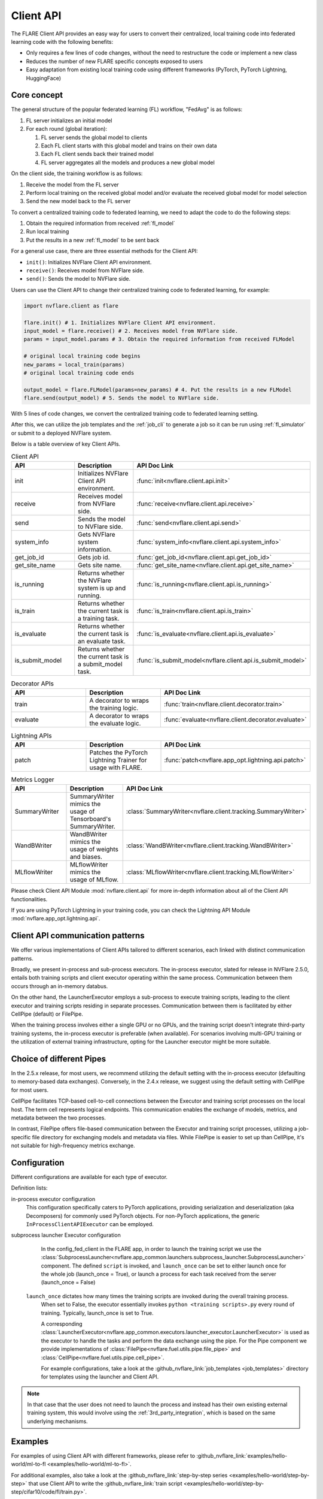 .. _client_api:

##########
Client API
##########

The FLARE Client API provides an easy way for users to convert their centralized,
local training code into federated learning code with the following benefits:

* Only requires a few lines of code changes, without the need to restructure the code or implement a new class
* Reduces the number of new FLARE specific concepts exposed to users
* Easy adaptation from existing local training code using different frameworks
  (PyTorch, PyTorch Lightning, HuggingFace)

Core concept
============

The general structure of the popular federated learning (FL) workflow, "FedAvg" is as follows:

#. FL server initializes an initial model
#. For each round (global iteration):

   #. FL server sends the global model to clients
   #. Each FL client starts with this global model and trains on their own data
   #. Each FL client sends back their trained model
   #. FL server aggregates all the models and produces a new global model

On the client side, the training workflow is as follows:

#. Receive the model from the FL server
#. Perform local training on the received global model and/or evaluate the
   received global model for model selection
#. Send the new model back to the FL server

To convert a centralized training code to federated learning, we need to
adapt the code to do the following steps:

#. Obtain the required information from received :ref:`fl_model`
#. Run local training
#. Put the results in a new :ref:`fl_model` to be sent back

For a general use case, there are three essential methods for the Client API:

* ``init()``: Initializes NVFlare Client API environment.
* ``receive()``: Receives model from NVFlare side.
* ``send()``: Sends the model to NVFlare side.

Users can use the Client API to change their centralized training code to
federated learning, for example:

.. code-block:: python

    import nvflare.client as flare

    flare.init() # 1. Initializes NVFlare Client API environment.
    input_model = flare.receive() # 2. Receives model from NVFlare side.
    params = input_model.params # 3. Obtain the required information from received FLModel

    # original local training code begins
    new_params = local_train(params)
    # original local training code ends

    output_model = flare.FLModel(params=new_params) # 4. Put the results in a new FLModel
    flare.send(output_model) # 5. Sends the model to NVFlare side.

With 5 lines of code changes, we convert the centralized training code to
federated learning setting.

After this, we can utilize the job templates and the :ref:`job_cli`
to generate a job so it can be run using :ref:`fl_simulator`
or submit to a deployed NVFlare system.

Below is a table overview of key Client APIs.

.. list-table:: Client API
   :widths: 25 25 50
   :header-rows: 1

   * - API
     - Description
     - API Doc Link
   * - init
     - Initializes NVFlare Client API environment.
     - :func:`init<nvflare.client.api.init>`
   * - receive
     - Receives model from NVFlare side.
     - :func:`receive<nvflare.client.api.receive>`
   * - send
     - Sends the model to NVFlare side.
     - :func:`send<nvflare.client.api.send>`
   * - system_info
     - Gets NVFlare system information.
     - :func:`system_info<nvflare.client.api.system_info>`
   * - get_job_id
     - Gets job id.
     - :func:`get_job_id<nvflare.client.api.get_job_id>`
   * - get_site_name
     - Gets site name.
     - :func:`get_site_name<nvflare.client.api.get_site_name>`
   * - is_running
     - Returns whether the NVFlare system is up and running.
     - :func:`is_running<nvflare.client.api.is_running>`
   * - is_train
     - Returns whether the current task is a training task.
     - :func:`is_train<nvflare.client.api.is_train>`
   * - is_evaluate
     - Returns whether the current task is an evaluate task.
     - :func:`is_evaluate<nvflare.client.api.is_evaluate>`
   * - is_submit_model
     - Returns whether the current task is a submit_model task.
     - :func:`is_submit_model<nvflare.client.api.is_submit_model>`

.. list-table:: Decorator APIs
   :widths: 25 25 50
   :header-rows: 1

   * - API
     - Description
     - API Doc Link
   * - train
     - A decorator to wraps the training logic.
     - :func:`train<nvflare.client.decorator.train>`
   * - evaluate
     - A decorator to wraps the evaluate logic.
     - :func:`evaluate<nvflare.client.decorator.evaluate>`

.. list-table:: Lightning APIs
   :widths: 25 25 50
   :header-rows: 1

   * - API
     - Description
     - API Doc Link
   * - patch
     - Patches the PyTorch Lightning Trainer for usage with FLARE.
     - :func:`patch<nvflare.app_opt.lightning.api.patch>`

.. list-table:: Metrics Logger
   :widths: 25 25 50
   :header-rows: 1

   * - API
     - Description
     - API Doc Link
   * - SummaryWriter
     - SummaryWriter mimics the usage of Tensorboard's SummaryWriter.
     - :class:`SummaryWriter<nvflare.client.tracking.SummaryWriter>`
   * - WandBWriter
     - WandBWriter mimics the usage of weights and biases.
     - :class:`WandBWriter<nvflare.client.tracking.WandBWriter>`
   * - MLflowWriter
     - MLflowWriter mimics the usage of MLflow.
     - :class:`MLflowWriter<nvflare.client.tracking.MLflowWriter>`

Please check Client API Module :mod:`nvflare.client.api` for more in-depth
information about all of the Client API functionalities.

If you are using PyTorch Lightning in your training code, you can check the
Lightning API Module :mod:`nvflare.app_opt.lightning.api`.


Client API communication patterns
=================================

.. image:: ../../resources/client_api.png
    :height: 300px

We offer various implementations of Client APIs tailored to different scenarios, each linked with distinct communication patterns.

Broadly, we present in-process and sub-process executors. The in-process executor, slated for release in NVFlare 2.5.0,
entails both training scripts and client executor operating within the same process. Communication between them occurs
through an in-memory databus.

On the other hand, the LauncherExecutor employs a sub-process to execute training scripts, leading to the client executor
and training scripts residing in separate processes. Communication between them is facilitated by either CellPipe
(default) or FilePipe.

When the training process involves either a single GPU or no GPUs, and the training script doesn't integrate third-party
training systems, the in-process executor is preferable (when available). For scenarios involving multi-GPU training or
the utilization of external training infrastructure, opting for the Launcher executor might be more suitable.


Choice of different Pipes
=========================
In the 2.5.x release, for most users, we recommend utilizing the default setting with the in-process executor
(defaulting to memory-based data exchanges).
Conversely, in the 2.4.x release, we suggest using the default setting with CellPipe for most users.

CellPipe facilitates TCP-based cell-to-cell connections between the Executor and training script processes on
the local host. The term cell represents logical endpoints. This communication enables the exchange of models, metrics,
and metadata between the two processes.

In contrast, FilePipe offers file-based communication between the Executor and training script processes,
utilizing a job-specific file directory for exchanging models and metadata via files. While FilePipe is easier to set up
than CellPipe, it's not suitable for high-frequency metrics exchange.


Configuration
=============

Different configurations are available for each type of executor.

Definition lists:

in-process executor configuration
    .. literalinclude:: ../../../job_templates/sag_pt_in_proc/config_fed_client.conf

    This configuration specifically caters to PyTorch applications, providing serialization and deserialization
    (aka Decomposers) for commonly used PyTorch objects. For non-PyTorch applications, the generic
    ``InProcessClientAPIExecutor`` can be employed.

subprocess launcher Executor configuration
    In the config_fed_client in the FLARE app, in order to launch the training script we use the
    :class:`SubprocessLauncher<nvflare.app_common.launchers.subprocess_launcher.SubprocessLauncher>` component.
    The defined ``script`` is invoked, and ``launch_once`` can be set to either
    launch once for the whole job (launch_once = True), or launch a process for each task received from the server (launch_once = False)

   ``launch_once`` dictates how many times the training scripts are invoked during the overall training process.
    When set to False, the executor essentially invokes ``python <training scripts>.py`` every round of training.
    Typically, launch_once is set to True.

    A corresponding :class:`LauncherExecutor<nvflare.app_common.executors.launcher_executor.LauncherExecutor>`
    is used as the executor to handle the tasks and perform the data exchange using the pipe.
    For the Pipe component we provide implementations of :class:`FilePipe<nvflare.fuel.utils.pipe.file_pipe>`
    and :class:`CellPipe<nvflare.fuel.utils.pipe.cell_pipe>`.

    .. literalinclude:: ../../../job_templates/sag_pt/config_fed_client.conf

    For example configurations, take a look at the :github_nvflare_link:`job_templates <job_templates>`
    directory for templates using the launcher and Client API.

.. note::
   In that case that the user does not need to launch the process and instead
   has their own existing external training system, this would involve using
   the :ref:`3rd_party_integration`, which is based on the same underlying mechanisms.

Examples
========

For examples of using Client API with different frameworks,
please refer to :github_nvflare_link:`examples/hello-world/ml-to-fl <examples/hello-world/ml-to-fl>`.

For additional examples, also take a look at the
:github_nvflare_link:`step-by-step series <examples/hello-world/step-by-step>`
that use Client API to write the
:github_nvflare_link:`train script <examples/hello-world/step-by-step/cifar10/code/fl/train.py>`.


Selection of Job Templates
==========================
To help user quickly setup job configurations, we create many job templates. You can pick one job template that close to your use cases
and adapt to your needs by modify the needed variables.

use command ``nvflare job list_templates`` you can find all job templates nvflare provided.

.. image:: ../../resources/list_templates_results.png
    :height: 300px

looking at the ``Execution API Type``, you will find ``client_api``. That's indicates the specified job template will use
Client API configuration.  You can further nail down the selection by choice of machine learning framework: pytorch or sklearn or xgboost,
in-process or not, type of models ( GNN, NeMo LLM), workflow patterns ( Swarm learning or standard fedavg with scatter and gather (sag)) etc.






